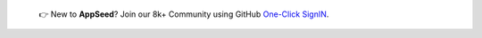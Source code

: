
   👉 New to **AppSeed**? Join our 8k+ Community using GitHub `One-Click SignIN  </users/signin/>`__.


